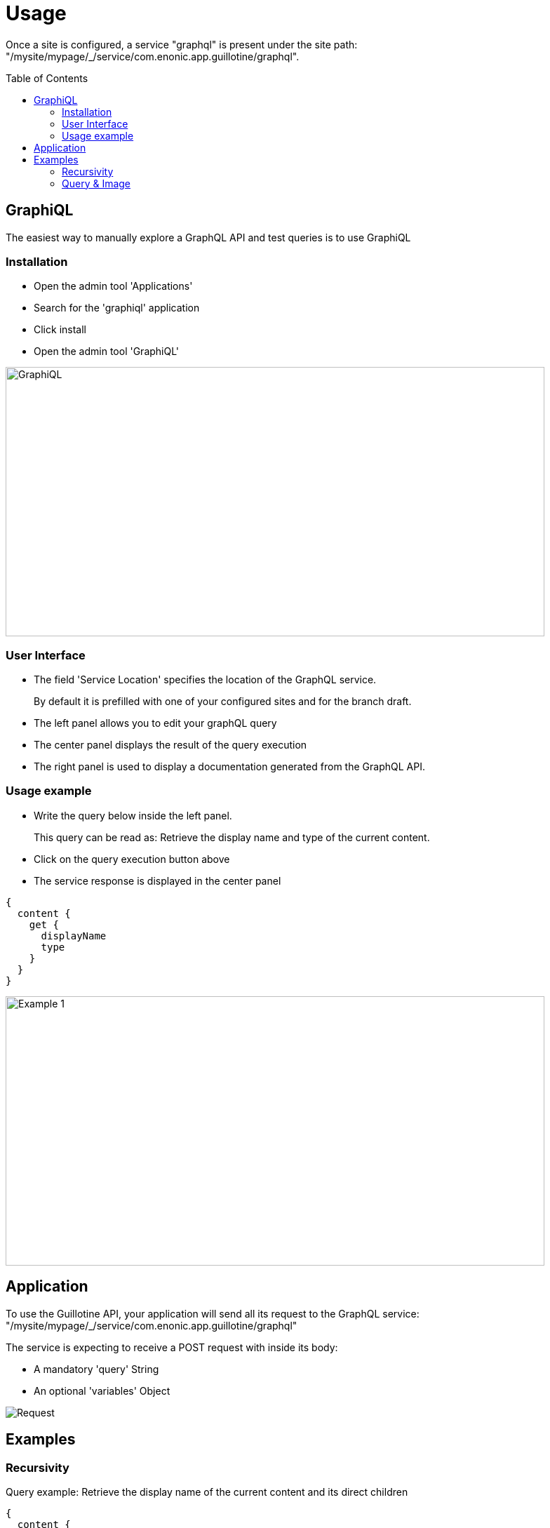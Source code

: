 = Usage
:toc: macro

Once a site is configured, a service "graphql" is present under the site path: "/mysite/mypage/_/service/com.enonic.app.guillotine/graphql".

toc::[]

== GraphiQL

The easiest way to manually explore a GraphQL API and test queries is to use GraphiQL

=== Installation 

* Open the admin tool 'Applications'
* Search for the 'graphiql' application
* Click install
* Open the admin tool 'GraphiQL'

image::img/graphiql.png[GraphiQL,768,384]

=== User Interface

* The field 'Service Location' specifies the location of the GraphQL service. 
+
By default it is prefilled with one of your configured sites and for the branch draft.
* The left panel allows you to edit your graphQL query
* The center panel displays the result of the query execution
* The right panel is used to display a documentation generated from the GraphQL API.

=== Usage example

* Write the query below inside the left panel.
+
This query can be read as: Retrieve the display name and type of the current content.
* Click on the query execution button above
* The service response is displayed in the center panel

----
{
  content {
    get {
      displayName
      type
    }
  }
}
----

image::img/example1.png[Example 1,768,384]

== Application

To use the Guillotine API, your application will send all its request to the GraphQL service: 
"/mysite/mypage/_/service/com.enonic.app.guillotine/graphql"

The service is expecting to receive a POST request with inside its body:

* A mandatory 'query' String
* An optional 'variables' Object

image::img/service.png[Request]

== Examples

=== Recursivity

Query example: Retrieve the display name of the current content and its direct children

----
{
  content {
    get {
      displayName
      children {
        displayName
      }
    }
  }
}
----

image::img/example2.png[Example 2,768,384]

=== Query & Image

Query example: Retrieve the image contents and generate a URL to these images cropped to 800x200 px

----
{
  content {
    query(contentTypes:"media:image") {
      displayName
      ... on media_Image {
        imageUrl(scale:"block(800,200)",type:absolute)
      }
    }
  }
}
----

image::img/example3.png[Example 3,768,384]